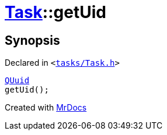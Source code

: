 [#Task-getUid]
= xref:Task.adoc[Task]::getUid
:relfileprefix: ../
:mrdocs:


== Synopsis

Declared in `&lt;https://github.com/PrismLauncher/PrismLauncher/blob/develop/launcher/tasks/Task.h#L129[tasks&sol;Task&period;h]&gt;`

[source,cpp,subs="verbatim,replacements,macros,-callouts"]
----
xref:QUuid.adoc[QUuid]
getUid();
----



[.small]#Created with https://www.mrdocs.com[MrDocs]#
